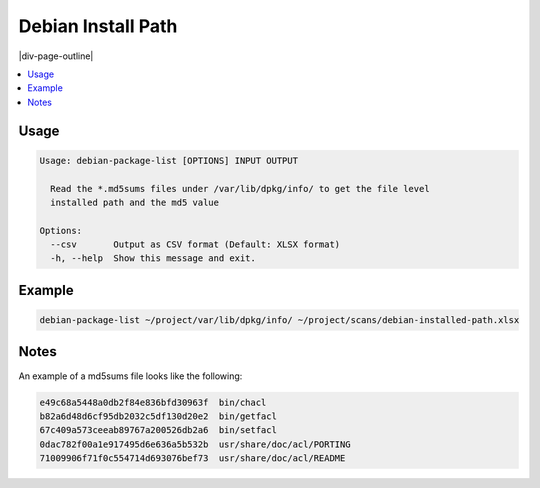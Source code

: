 .. _debian-package-list:

===================
Debian Install Path
===================

|div-page-outline|

.. contents:: :local:
    :depth: 7



Usage
=====

.. code-block::

  Usage: debian-package-list [OPTIONS] INPUT OUTPUT

    Read the *.md5sums files under /var/lib/dpkg/info/ to get the file level
    installed path and the md5 value

  Options:
    --csv       Output as CSV format (Default: XLSX format)
    -h, --help  Show this message and exit.

Example
=======

.. code-block::

  debian-package-list ~/project/var/lib/dpkg/info/ ~/project/scans/debian-installed-path.xlsx


Notes
=====
An example of a md5sums file looks like the following:

.. code-block::

  e49c68a5448a0db2f84e836bfd30963f  bin/chacl
  b82a6d48d6cf95db2032c5df130d20e2  bin/getfacl
  67c409a573ceeab89767a200526db2a6  bin/setfacl
  0dac782f00a1e917495d6e636a5b532b  usr/share/doc/acl/PORTING
  71009906f71f0c554714d693076bef73  usr/share/doc/acl/README

